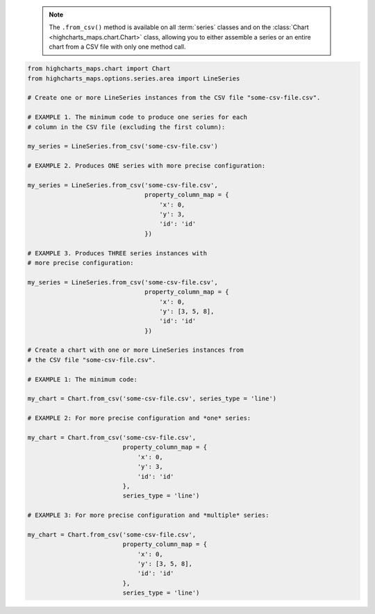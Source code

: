   .. note::

    The ``.from_csv()`` method is available on all :term:`series` classes and on the
    :class:`Chart <highcharts_maps.chart.Chart>` class, allowing you to either assemble
    a series or an entire chart from a CSV file with only one method call.

.. code-block:: python

  from highcharts_maps.chart import Chart
  from highcharts_maps.options.series.area import LineSeries

  # Create one or more LineSeries instances from the CSV file "some-csv-file.csv".

  # EXAMPLE 1. The minimum code to produce one series for each
  # column in the CSV file (excluding the first column):

  my_series = LineSeries.from_csv('some-csv-file.csv')

  # EXAMPLE 2. Produces ONE series with more precise configuration:

  my_series = LineSeries.from_csv('some-csv-file.csv',
                                  property_column_map = {
                                      'x': 0,
                                      'y': 3,
                                      'id': 'id'
                                  })

  # EXAMPLE 3. Produces THREE series instances with 
  # more precise configuration:

  my_series = LineSeries.from_csv('some-csv-file.csv',
                                  property_column_map = {
                                      'x': 0,
                                      'y': [3, 5, 8],
                                      'id': 'id'
                                  })

  # Create a chart with one or more LineSeries instances from 
  # the CSV file "some-csv-file.csv".

  # EXAMPLE 1: The minimum code:

  my_chart = Chart.from_csv('some-csv-file.csv', series_type = 'line')
  
  # EXAMPLE 2: For more precise configuration and *one* series:

  my_chart = Chart.from_csv('some-csv-file.csv',
                            property_column_map = {
                                'x': 0,
                                'y': 3,
                                'id': 'id'
                            },
                            series_type = 'line')
  
  # EXAMPLE 3: For more precise configuration and *multiple* series:

  my_chart = Chart.from_csv('some-csv-file.csv',
                            property_column_map = {
                                'x': 0,
                                'y': [3, 5, 8],
                                'id': 'id'
                            },
                            series_type = 'line')

.. collapse:: Method Signature

  .. seealso::

    * :meth:`Chart.from_csv() <highcharts_maps.chart.Chart.from_csv>`
    * :meth:`SeriesBase.from_csv_in_rows() <highcharts_maps.options.series.base.SeriesBase.from_csv_in_rows>`

  .. method:: .from_csv(cls, as_string_or_file, property_column_map = None, series_kwargs = None, has_header_row = True, delimiter = ',', null_text = 'None', wrapper_character = "'", line_terminator = '\r\n', wrap_all_strings = False, double_wrapper_character_when_nested = False, escape_character = '\\', series_in_rows = False, series_index = None, **kwargs)
    :noindex:
    :classmethod:

    Create one or more :term:`series` instances with
    :meth:`.data <highcharts_maps.options.series.base.SeriesBase.data>` populated from data in a CSV string 
    or file.

      .. note::

        To produce one or more
        :class:`LineSeries <highcharts_maps.options.series.area.LineSeries>` instances, the
        minimum code required would be:

          .. code-block:: python

            # EXAMPLE 1. The minimum code:
            my_series = LineSeries.from_csv('some-csv-file.csv')

            # EXAMPLE 2. For more precise configuration and ONE series:
            my_series = LineSeries.from_csv('some-csv-file.csv',
                                            property_column_map = {
                                                'x': 0,
                                                'y': 3,
                                                'id': 'id'
                                            })

            # EXAMPLE 3. For more precise configuration and MULTIPLE series:
            my_series = LineSeries.from_csv('some-csv-file.csv',
                                            property_column_map = {
                                                'x': 0,
                                                'y': [3, 5, 8],
                                                'id': 'id'
                                            })

        As the example above shows, data is loaded into the ``my_series`` instance
        from the CSV file with a filename ``some-csv-file.csv``. 
        
        In EXAMPLE 1, the method will return one or more series where each series 
        will default to having its :meth:`.x <CartesianData.x>` values taken from 
        the first (index 0) column in the CSV, and one 
        :class:`LineSeries <highcharts_maps.options.series.area.LineSeries>` 
        instance will be created for each subsequent column (which will populate 
        that series' :meth:`.y <CartesianData.y>` values.
        
        In EXAMPLE 2, the chart will contain one series, where the
        :meth:`.x <CartesianData.x>`
        values for each data point will be taken from the first (index 0) column in
        the CSV file. The :meth:`.y <CartesianData.y>` values will be taken from the
        fourth (index 3) column in the CSV file. And the :meth:`.id <CartesianData.id>`
        values will be taken from a column whose header row is labeled ``'id'``
        (regardless of its index).
        
        In EXAMPLE 3, the chart will contain three series, all of which will have
        :meth:`.x <CartesianData.x>` values taken from the first (index 0) column,
        :meth:`.id <CartesianData.id>` values from the column whose header row is 
        labeled ``'id'``, and whose :meth:`.y <CartesianData.y>` will be taken
        from the fourth (index 3) column for the first series, the sixth (index 5)
        column for the second series, and the ninth (index 8) column for the third
        series.

    :param as_string_or_file: The CSV data to use to pouplate data. Accepts either
      the raw CSV data as a :class:`str <python:str>` or a path to a file in the
      runtime environment that contains the CSV data.

      .. tip::

        Unwrapped empty column values are automatically interpreted as null
        (:obj:`None <python:None>`).

    :type as_string_or_file: :class:`str <python:str>` or Path-like

    :param property_column_map: A :class:`dict <python:dict>` used to indicate which
      data point property should be set to which CSV column. The keys in the
      :class:`dict <python:dict>` should correspond to properties in the data point
      class, while the value can either be a numerical index (starting with 0) or a
      :class:`str <python:str>` indicating the label for the CSV column.

        .. note::
        
          If any of the values in ``property_column_map`` contain an iterable, then
          one series will be produced for each item in the iterable. For example,
          the following:
          
          .. code-block:: python
          
            {
                'x': 0,
                'y': [3, 5, 8]
            }
            
          will return *three* series, each of which will have its 
          :meth:`.x <CartesianData.x>` value populated from the first column 
          (index 0), and whose :meth:`.y <CartesianData.y>`
          values will be populated from the fourth, sixth, and ninth columns (indices 
          3, 5, and 8), respectively.

        .. warning::

          If the ``property_column_map`` uses :class:`str <python:str>` values, the CSV
          file *must* have a header row (this is expected, by default). If there is no
          header row and a :class:`str <python:str>` value is found, a
          :exc:`HighchartsCSVDeserializationError` will be raised.

    :type property_column_map: :class:`dict <python:dict>`

    :param series_type: Indicates the series type that should be created from the CSV
      data. Defaults to ``'line'``.

      .. warning::

        This argument is *not supported* when calling 
        :meth:`.from_csv() <highcharts_maps.options.series.base.SeriesBase.from_csv>` on 
        a :term:`series` instance. It is only supported when calling 
        :meth:`Chart.from_csv() <highcharts_maps.chart.Chart.from_csv>`.

    :type series_type: :class:`str <python:str>`

    :param has_header_row: If ``True``, indicates that the first row of
      ``as_string_or_file`` contains column labels, rather than actual data. Defaults
      to ``True``.
    :type has_header_row: :class:`bool <python:bool>`

    :param series_kwargs: An optional :class:`dict <python:dict>` containing keyword
      arguments that should be used when instantiating the series instance. Defaults
      to :obj:`None <python:None>`.

      .. warning::

        If ``series_kwargs`` contains a ``data`` key, its value will be *overwritten*.
        The ``data`` value will be created from the CSV file instead.

    :type series_kwargs: :class:`dict <python:dict>`

    :param delimiter: The delimiter used between columns. Defaults to ``,``.
    :type delimiter: :class:`str <python:str>`

    :param wrapper_character: The string used to wrap string values when
      wrapping is applied. Defaults to ``'``.
    :type wrapper_character: :class:`str <python:str>`

    :param null_text: The string used to indicate an empty value if empty
      values are wrapped. Defaults to `None`.
    :type null_text: :class:`str <python:str>`

    :param line_terminator: The string used to indicate the end of a line/record in
      the CSV data. Defaults to ``'\r\n'``.
    :type line_terminator: :class:`str <python:str>`

    :param line_terminator: The string used to indicate the end of a line/record in the
      CSV data. Defaults to ``'\r\n'``.

      .. note::

        The Python :mod:`csv <python:csv>` currently ignores the ``line_terminator``
        parameter and always applies ``'\r\n'``, by design. The Python docs say this may
        change in the future, so for future backwards compatibility we are including it
        here.

    :type line_terminator: :class:`str <python:str>`

    :param wrap_all_strings: If ``True``, indicates that the CSV file has all string data
      values wrapped in quotation marks. Defaults to ``False``.

      .. warning::

        If set to ``True``, the :mod:`csv <python:csv>` module will try to coerce any
        value that is *not* wrapped in quotation marks to a :class:`float <python:float>`.
        This can cause unexpected behavior, and typically we recommend leaving this as
        ``False`` and then re-casting values after they have been parsed.

    :type wrap_all_strings: :class:`bool <python:bool>`

    :param double_wrapper_character_when_nested: If ``True``, quote character is doubled
      when appearing within a string value. If ``False``, the ``escape_character`` is used
      to prefix quotation marks. Defaults to ``False``.
    :type double_wrapper_character_when_nested: :class:`bool <python:bool>`

    :param escape_character: A one-character string that indicates the character used to
      escape quotation marks if they appear within a string value that is already wrapped
      in quotation marks. Defaults to ``\\`` (which is Python for ``'\'``, which is
      Python's native escape character).
    :type escape_character: :class:`str <python:str>`

    :param series_in_rows: if ``True``, will attempt a streamlined cartesian series
      with x-values taken from column names, y-values taken from row values, and
      the series name taken from the row index. Defaults to ``False``.
    :type series_in_rows: :class:`bool <python:bool>`

    :param series_index: if :obj:`None <python:None>`, will attempt to populate
      the chart with multiple series from the CSV data. If an :class:`int <python:int>`
      is supplied, will populate the chart only with the series found at 
      ``series_index``.

    :type series_index: :class:`int <python:int>`, slice, or 
      :obj:`None <python:None>`

    :param **kwargs: Remaining keyword arguments will be attempted on the resulting
      :term:`series` instance and the data points it contains.

    :returns: One or more :term:`series` instances (descended from
      :class:`SeriesBase <highcharts_maps.options.series.base.SeriesBase>`) with its
      :meth:`.data <highcharts_maps.options.series.base.SeriesBase.data>` property
      populated from the CSV data in ``as_string_or_file``.
    :rtype: :class:`list <python:list>` of series instances (descended from
      :class:`SeriesBase <highcharts_maps.options.series.base.SeriesBase>`) or
      :class:`SeriesBase <highcharts_maps.options.series.base.SeriesBase>` instance

    :raises HighchartsCSVDeserializationError: if ``property_column_map`` references
      CSV columns by their label, but the CSV data does not contain a header row
